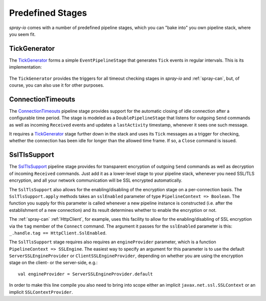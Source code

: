 Predefined Stages
=================

*spray-io* comes with a number of predefined pipeline stages, which you can "bake into" you own pipeline stack, where
you seem fit.


TickGenerator
-------------

The TickGenerator__ forms a simple ``EventPipelineStage`` that generates ``Tick`` events in regular intervals.
This is its implementation:

 __ https://github.com/spray/spray/blob/master/spray-io/src/main/scala/cc/spray/io/TickGenerator.scala

.. includecode:: /../spray-io/src/main/scala/cc/spray/io/TickGenerator.scala
   :snippet: source-quote

The ``TickGenerator`` provides the triggers for all timeout checking stages in *spray-io* and :ref:`spray-can`, but, of
course, you can also use it for other purposes.


.. _ConnectionTimeouts:

ConnectionTimeouts
------------------

The ConnectionTimeouts__ pipeline stage provides support for the automatic closing of idle connection after a
configurable time period. The stage is modeled as a ``DoublePipelineStage`` that listens for outgoing ``Send`` commands
as well as incoming ``Received`` events and updates a ``lastActivity`` timestamp, whenever it sees one such message.

It requires a TickGenerator_ stage further down in the stack and uses its ``Tick`` messages as a trigger for checking,
whether the connection has been idle for longer than the allowed time frame. If so, a ``Close`` command is issued.

__ https://github.com/spray/spray/blob/master/spray-io/src/main/scala/cc/spray/io/ConnectionTimeouts.scala


SslTlsSupport
-------------

The SslTlsSupport__ pipeline stage provides for transparent encryption of outgoing ``Send`` commands as well as
decryption of incoming ``Received`` commands. Just add it as a lower-level stage to your pipeline stack, whenever you
need SSL/TLS encryption, and all your network communication will be SSL encrypted automatically.

The ``SslTlsSupport`` also allows for the enabling/disabling of the encryption stage on a per-connection basis.
The ``SslTlsSupport.apply`` methods takes an ``sslEnabled`` parameter of type ``PipelineContext => Boolean``.
The function you supply for this parameter is called whenever a new pipeline instance is constructed (i.e. after the
establishment of a new connection) and its result determines whether to enable the encryption or not.

The :ref:`spray-can` :ref:`HttpClient`, for example, uses this facility to allow for the enabling/disabling of SSL
encryption via the ``tag`` member of the ``Connect`` command. The argument it passes for the ``sslEnabled`` parameter
is this: ``_.handle.tag == HttpClient.SslEnabled``.

The ``SslTlsSupport`` stage requires also requires an ``engineProvider`` parameter, which is a function
``PipelineContext => SSLEngine``. The easiest way to specify an argument for this parameter is to use the default
``ServerSSLEngineProvider`` or ``ClientSSLEngineProvider``, depending on whether you are using the encryption stage
on the client- or the server-side, e.g.::

    val engineProvider = ServerSSLEngineProvider.default

In order to make this line compile you also need to bring into scope either an implicit ``javax.net.ssl.SSLContext``
or an implicit ``SSLContextProvider``.

__ https://github.com/spray/spray/blob/master/spray-io/src/main/scala/cc/spray/io/SslTlsSupport.scala